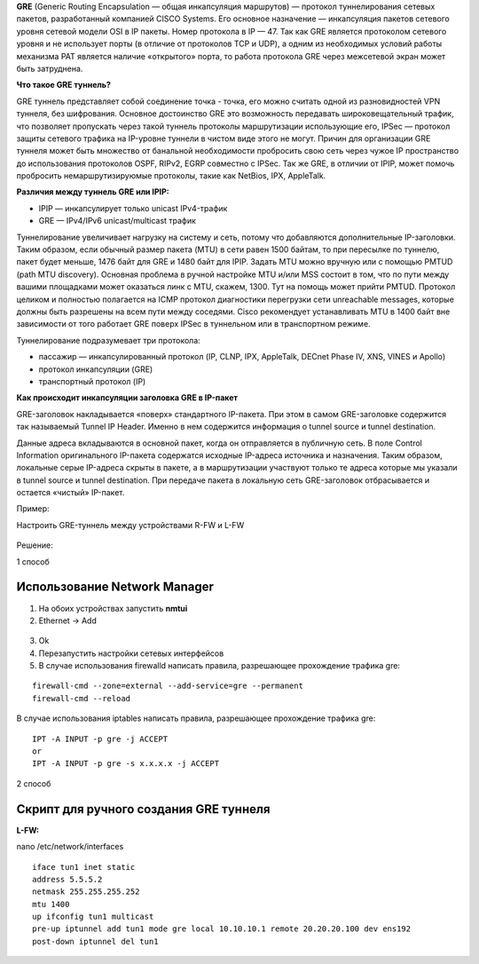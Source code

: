 **GRE** (Generic Routing Encapsulation — общая инкапсуляция маршрутов) — протокол туннелирования сетевых пакетов, разработанный компанией CISCO Systems. Его основное назначение — инкапсуляция пакетов сетевого уровня сетевой модели OSI в IP пакеты. Номер протокола в IP — 47.
Так как GRE является протоколом сетевого уровня и не использует порты (в отличие от протоколов TCP и UDP), а одним из необходимых условий работы механизма PAT является наличие «открытого» порта, то работа протокола GRE через межсетевой экран может быть затруднена.

**Что такое GRE туннель?**


GRE туннель представляет собой соединение точка - точка, его можно считать одной из разновидностей VPN туннеля, без шифрования. Основное достоинство GRE это возможность передавать широковещательный трафик, что позволяет пропускать через такой туннель протоколы маршрутизации использующие его, IPSec — протокол защиты сетевого трафика на IP-уровне туннели в чистом виде этого не могут. Причин для организации GRE туннеля может быть множество от банальной необходимости пробросить свою сеть через чужое IP пространство до использования протоколов OSPF, RIPv2, EGRP совместно с IPSec. Так же GRE, в отличии от IPIP, может помочь пробросить немаршрутизируюмые протоколы, такие как NetBios, IPX, AppleTalk.

**Различия между туннель GRE или IPIP:**

* IPIP — инкапсулирует только unicast IPv4-трафик

* GRE — IPv4/IPv6 unicast/multicast трафик

Туннелирование увеличивает нагрузку на систему и сеть, потому что добавляются дополнительные IP-заголовки. Таким образом, если обычный размер пакета (MTU) в сети равен 1500 байтам, то при пересылке по туннелю, пакет будет меньше, 1476 байт для GRE и 1480 байт для IPIP. Задать MTU можно вручную или с помощью PMTUD (path MTU discovery). Основная проблема в ручной настройке MTU и/или MSS состоит в том, что по пути между вашими площадками может оказаться линк с MTU, скажем, 1300. Тут на помощь может прийти PMTUD. Протокол целиком и полностью полагается на ICMP протокол диагностики перегрузки сети unreachable messages, которые должны быть разрешены на всем пути между соседями. Cisco рекомендует устанавливать MTU в 1400 байт вне зависимости от того работает GRE поверх IPSec в туннельном или в транспортном режиме.

Туннелирование подразумевает три протокола:

* пассажир — инкапсулированный протокол (IP, CLNP, IPX, AppleTalk, DECnet Phase IV, XNS, VINES и Apollo)
* протокол инкапсуляции (GRE)
* транспортный протокол (IP)

**Как происходит инкапсуляции заголовка GRE в IP-пакет**

GRE-заголовок накладывается «поверх» стандартного IP-пакета. При этом в самом GRE-заголовке содержится так называемый Tunnel IP Header. Именно в нем содержится информация о tunnel source и tunnel destination.

Данные адреса вкладываются в основной пакет, когда он отправляется в публичную сеть. В поле Control Information оригинального IP-пакета содержатся исходные IP-адреса источника и назначения. Таким образом, локальные серые IP-адреса скрыты в пакете, а в маршрутизации участвуют только те адреса которые мы указали в tunnel source и tunnel destination. При передаче пакета в локальную сеть GRE-заголовок отбрасывается и остается «чистый» IP-пакет.

Пример:

Настроить GRE-туннель между устройствами R-FW и L-FW

.. figure:: img/gre_01.png
       :scale: 100 %
       :align: center
       :alt: asda

Решение:

1 способ

Использование Network Manager
~~~~~~~~~~~~~~~~~~~~~~~~~~~~~~~~~~

1.	На обоих устройствах запустить **nmtui**

2.	Ethernet -> Add 


.. figure:: img/gre_03.png
       :scale: 100 %
       :align: center
       :alt: asda

3.	Ok

4.	Перезапустить настройки сетевых интерфейсов

5.	В случае использования firewalld написать правила, разрешающее прохождение трафика gre:

::

        firewall-cmd --zone=external --add-service=gre --permanent
        firewall-cmd --reload

В случае использования iptables написать правила, разрешающее прохождение трафика gre:

::

        IPT -A INPUT -p gre -j ACCEPT
        or
        IPT -A INPUT -p gre -s x.x.x.x -j ACCEPT

2 способ

Скрипт для ручного создания GRE туннеля
~~~~~~~~~~~~~~~~~~~~~~~~~~~~~~~~~~~~~~~~~~~

**L-FW:**

nano /etc/network/interfaces

::

        iface tun1 inet static
        address 5.5.5.2
        netmask 255.255.255.252
        mtu 1400
        up ifconfig tun1 multicast
        pre-up iptunnel add tun1 mode gre local 10.10.10.1 remote 20.20.20.100 dev ens192
        post-down iptunnel del tun1









